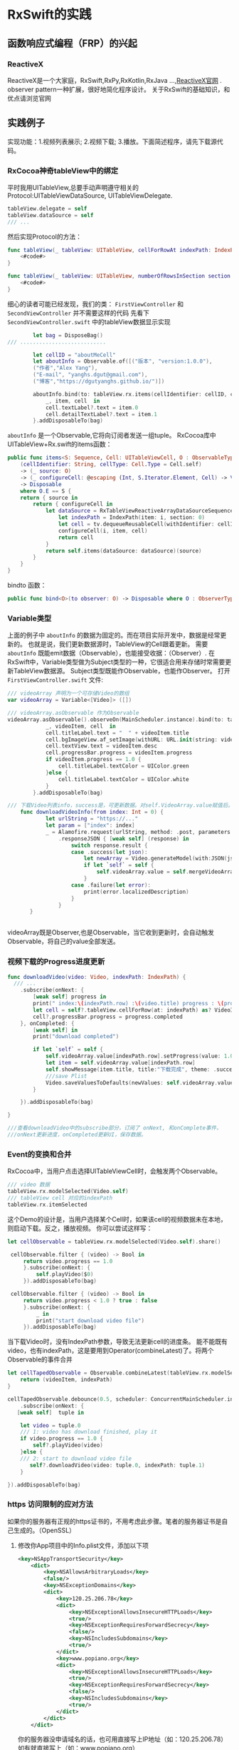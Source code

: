 * RxSwift的实践

** 函数响应式编程（FRP）的兴起
*** ReactiveX
ReactiveX是一个大家庭，RxSwift,RxPy,RxKotlin,RxJava ...,[[http://reactivex.io/][ReactiveX官网]] .
observer pattern一种扩展，很好地简化程序设计。
关于RxSwift的基础知识，和优点请浏览官网
** 实践例子
   实现功能：1.视频列表展示; 2.视频下载; 3.播放。下面简述程序，请先下载源代码。
*** RxCocoa神奇tableView中的绑定 
平时我用UITableView,总要手动声明遵守相关的Protocol:UITableViewDataSource, UITableViewDelegate. 
#+BEGIN_SRC swift
tableView.delegate = self
tableView.dataSource = self
/// ...
#+END_SRC
然后实现Protocol的方法：
#+BEGIN_SRC swift
    func tableView(_ tableView: UITableView, cellForRowAt indexPath: IndexPath) -> UITableViewCell {
        <#code#>
    }
    
    func tableView(_ tableView: UITableView, numberOfRowsInSection section: Int) -> Int {
        <#code#>
    }

#+END_SRC
细心的读者可能已经发现，我们的类： =FirstViewController= 和 =SecondViewController= 并不需要这样的代码
先看下 =SecondViewController.swift= 中的tableView数据显示实现

#+BEGIN_SRC swift
        let bag = DisposeBag()
/// ...........................

        let cellID = "aboutMeCell"
        let aboutInfo = Observable.of([("版本", "version:1.0.0"),
        ("作者","Alex Yang"),
        ("E-mail", "yanghs.dgut@gmail.com"),
        ("博客","https://dgutyanghs.github.io/")])

        aboutInfo.bind(to: tableView.rx.items(cellIdentifier: cellID, cellType: UITableViewCell.self )) {
            _, item, cell  in
            cell.textLabel?.text = item.0
            cell.detailTextLabel?.text = item.1
        }.addDisposableTo(bag)

#+END_SRC

=aboutInfo= 是一个Observable,它将向订阅者发送一组tuple。
RxCocoa库中UITableView+Rx.swift的items函数：
#+BEGIN_SRC swift
    public func items<S: Sequence, Cell: UITableViewCell, O : ObservableType>
        (cellIdentifier: String, cellType: Cell.Type = Cell.self)
        -> (_ source: O)
        -> (_ configureCell: @escaping (Int, S.Iterator.Element, Cell) -> Void)
        -> Disposable
        where O.E == S {
        return { source in
            return { configureCell in
                let dataSource = RxTableViewReactiveArrayDataSourceSequenceWrapper<S> { (tv, i, item) in
                    let indexPath = IndexPath(item: i, section: 0)
                    let cell = tv.dequeueReusableCell(withIdentifier: cellIdentifier, for: indexPath) as! Cell
                    configureCell(i, item, cell)
                    return cell
                }
                return self.items(dataSource: dataSource)(source)
            }
        }
    }
#+END_SRC

bindto 函数：
#+BEGIN_SRC swift
    public func bind<O>(to observer: O) -> Disposable where O : ObserverType, O.E == Self.E

#+END_SRC
*** Variable类型
上面的例子中 =aboutInfo= 的数据为固定的。而在项目实际开发中，数据是经常更新的。
也就是说，我们更新数据源时，TableView的Cell跟着更新。
需要 =aboutInfo= 既能emit数据（Observable），也能接受收据：（Observer）.
在RxSwift中，Variable类型做为Subject类型的一种，它很适合用来存储时常需要更新TableView数据源。
Subject类型既能作Observable，也能作Observer。
打开 =FirstViewController.swift= 文件:
#+BEGIN_SRC swift
/// videoArray 声明为一个可存储Video的数组
var videoArray = Variable<[Video]> ([])

/// videoArray.asObservable 作为Observable
videoArray.asObservable().observeOn(MainScheduler.instance).bind(to: tableView.rx.items(cellIdentifier: cellID, cellType: VideoInfoCell.self)) {
            _, videoItem, cell  in
            cell.titleLabel.text = "  " + videoItem.title
            cell.bgImageView.af_setImage(withURL: URL.init(string: videoItem.cover)!)
            cell.textView.text = videoItem.desc
            cell.progressBar.progress = videoItem.progress
            if videoItem.progress == 1.0 {
                cell.titleLabel.textColor = UIColor.green
            }else {
                cell.titleLabel.textColor = UIColor.white
            }
        }.addDisposableTo(bag)

/// 下载Video列表info，success是，可更新数据。对self.VideoArray.value赋值后。会自动上面代码的Observable,从而reload tableView.
    func downloadVideoInfo(from index: Int = 0) {
            let urlString = "https://..."
            let param = ["index": index]
            _ = Alamofire.request(urlString, method: .post, parameters: param)
                .responseJSON { [weak self] (response) in
                    switch response.result {
                    case .success(let json):
                        let newArray = Video.generateModel(with:JSON(json))
                        if let `self` = self {
                            self.videoArray.value = self.mergeVideoArrays(originArray: self.videoArray.value, newArray: newArray)
                        }
                    case .failure(let error):
                        print(error.localizedDescription)
                    }
                }
       }


#+END_SRC
videoArray既是Observer,也是Observable，当它收到更新时，会自动触发Observable，将自己的value全部发送。 
*** 视频下载的Progress进度更新
#+BEGIN_SRC swift
func downloadVideo(video: Video, indexPath: IndexPath) {
  /// ...
    .subscribe(onNext: {
        [weak self] progress in
        print(" index:\(indexPath.row) :\(video.title) progress : \(progress.completed)")
        let cell = self?.tableView.cellForRow(at: indexPath) as? VideoInfoCell
        cell?.progressBar.progress = progress.completed
    }, onCompleted: {
        [weak self] in
        print("download completed")

        if let `self` = self {
            self.videoArray.value[indexPath.row].setProgress(value: 1.0)
            let item = self.videoArray.value[indexPath.row]
            self.showMessage(item.title, title:"下载完成", theme: .success)
            ///save Plist
            Video.saveValuesToDefaults(newValues: self.videoArray.value, key: self.videoArrayKey)
        }

    }).addDisposableTo(bag)

}

///查看downloadVideo中的subscribe部分，订阅了 onNext, 和onComplete事件，
///onNext更新进度，onCompleted更新UI，保存数据。
#+END_SRC
*** Event的变换和合并
RxCocoa中，当用户点击选择UITableViewCell时，会触发两个Observable。
#+BEGIN_SRC swift
/// video 数据
tableView.rx.modelSelected(Video.self)
/// tableView cell 对应的indexPath
tableView.rx.itemSelected

#+END_SRC

这个Demo的设计是，当用户选择某个Cell时，如果该cell的视频数据未在本地，则启动下载。反之，播放视频。
你可以尝试这样写：
#+BEGIN_SRC swift
       let cellObservable = tableView.rx.modelSelected(Video.self).share()
        
        cellObservable.filter { (video) -> Bool in
            return video.progress == 1.0
            }.subscribe(onNext: {
                self.playVideo($0)
            }).addDisposableTo(bag)
        
        cellObservable.filter { (video) -> Bool in
            return video.progress < 1.0 ? true : false
            }.subscribe(onNext: {
                _ in
                print("start download video file")
            }).addDisposableTo(bag)
#+END_SRC
当下载Video时，没有IndexPath参数，导致无法更新cell的进度条。
能不能既有video，也有indexPath，这是要用到Operator(combineLatest)了。将两个Observable的事件合并
#+BEGIN_SRC swift
        let cellTapedObservable = Observable.combineLatest(tableView.rx.modelSelected(Video.self), tableView.rx.itemSelected) { (videoItem, indexPath) -> (Video, IndexPath)   in
            return (videoItem, indexPath)
        }
        
        cellTapedObservable.debounce(0.5, scheduler: ConcurrentMainScheduler.instance)
            .subscribe(onNext: {
           [weak self]  tuple in
                
            let video = tuple.0
            /// 1: video has download finished, play it
            if video.progress == 1.0 {
                self?.playVideo(video)
            }else {
            /// 2: start to download video file
               self?.downloadVideo(video: tuple.0, indexPath: tuple.1)
            }
            
        }).addDisposableTo(bag)

#+END_SRC

*** https 访问限制的应对方法 
    如果你的服务器有正规的https证书的，不用考虑此步骤。笔者的服务器证书是自己生成的。（OpenSSL）
**** 修改你App项目中的Info.plist文件，添加以下项 
#+BEGIN_SRC xml
<key>NSAppTransportSecurity</key>
	<dict>
		<key>NSAllowsArbitraryLoads</key>
		<false/>
		<key>NSExceptionDomains</key>
		<dict>
			<key>120.25.206.78</key> 
			<dict>
				<key>NSExceptionAllowsInsecureHTTPLoads</key>
				<true/>
				<key>NSExceptionRequiresForwardSecrecy</key>
				<false/>
				<key>NSIncludesSubdomains</key>
				<true/>
			</dict>
			<key>www.popiano.org</key>
			<dict>
				<key>NSExceptionAllowsInsecureHTTPLoads</key>
				<true/>
				<key>NSExceptionRequiresForwardSecrecy</key>
				<false/>
				<key>NSIncludesSubdomains</key>
				<true/>
			</dict>
		</dict>
	</dict>

#+END_SRC
你的服务器没申请域名的话，也可用直接写上IP地址（如：120.25.206.78） 
如有就直接写上（如：www.popiano.org）
**** App启动是初始话网络配置 

在文件AppDelegate.swift 中启动函数加载它
#+BEGIN_SRC swift
import Alamofire
/// .................


func application(_ application: UIApplication, didFinishLaunchingWithOptions launchOptions: [UIApplicationLaunchOptionsKey: Any]?) -> Bool {
        // Override point for customization after application launch.
       
        configureAlamofireManager()
        
        return true
    }

        /// MARK: HTTPS 认证 处理
    func configureAlamofireManager() {
        let manager = SessionManager.default
        
        manager.delegate.sessionDidReceiveChallenge = { session, challenge in
            var disposition: URLSession.AuthChallengeDisposition = .performDefaultHandling
            var credential: URLCredential?

            if challenge.protectionSpace.authenticationMethod == NSURLAuthenticationMethodServerTrust {
                disposition = URLSession.AuthChallengeDisposition.useCredential
                credential = URLCredential(trust: challenge.protectionSpace.serverTrust!)
            } else {
                if challenge.previousFailureCount > 0 {
                    disposition = .cancelAuthenticationChallenge
                } else {
                    credential = manager.session.configuration.urlCredentialStorage?.defaultCredential(for: challenge.protectionSpace)

                    if credential != nil {
                        disposition = .useCredential
                    }
                }
            }
            return (disposition, credential)
        }
    }
#+END_SRC
至此，你的App的Https网络访问问题解决。


*** 总结
Function Reactive  Programming （FRP)的方式编程，难点在于理解Event流和对各种数据的操作，变换。
对以往命令式编程是一种颠覆。
代表先进的生产力；代表广大码农的前进方向；....
